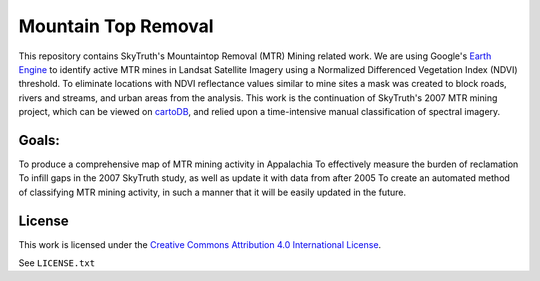 ====================
Mountain Top Removal
====================

This repository contains SkyTruth's Mountaintop Removal (MTR) Mining related work. We are using Google's `Earth Engine <https://earthengine.google.com/>`_ to identify active MTR mines in Landsat Satellite Imagery using a Normalized Differenced Vegetation Index (NDVI) threshold. To eliminate locations with NDVI reflectance values similar to mine sites a mask was created to block roads, rivers and streams, and urban areas from the analysis. This work is the continuation of SkyTruth's 2007 MTR mining project, which can be viewed on `cartoDB <https://skytruth-org.cartodb.com/viz/3c75f4b8-f5be-11e5-bfc2-0ef7f98ade21/public_map>`_, and relied upon a time-intensive manual classification of spectral imagery. 


Goals:
======
To produce a comprehensive map of MTR mining activity in Appalachia
To effectively measure the burden of reclamation
To infill gaps in the 2007 SkyTruth study, as well as update it with data from after 2005
To create an automated method of classifying MTR mining activity, in such a manner that it will be easily updated in the future.



License
=======

This work is licensed under the `Creative Commons Attribution 4.0 International License <http://creativecommons.org/licenses/by/4.0/>`_.

See ``LICENSE.txt``
